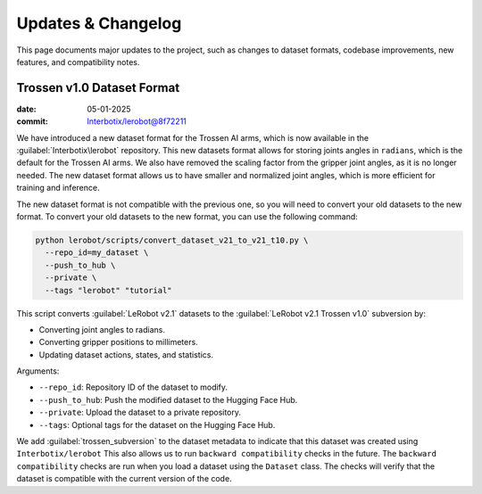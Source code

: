 ===================
Updates & Changelog
===================

This page documents major updates to the project, such as changes to dataset formats, codebase improvements, new features, and compatibility notes.

Trossen v1.0 Dataset Format
===========================

:date: 05-01-2025
:commit: `Interbotix/lerobot@8f72211 <https://github.com/Interbotix/lerobot/commit/8f7221114505e770f1f987b6cd909e0f4a323993>`_


We have introduced a new dataset format for the Trossen AI arms, which is now available in the :guilabel:`Interbotix\lerobot` repository.
This new datasets format allows for storing joints angles in ``radians``, which is the default for the Trossen AI arms.
We also have removed the scaling factor from the gripper joint angles, as it is no longer needed.
The  new dataset format allows us to have smaller and normalized joint angles, which is more efficient for training and inference.

The new dataset format is not compatible with the previous one, so you will need to convert your old datasets to the new format.
To convert your old datasets to the new format, you can use the following command:

.. code-block:: bash

    python lerobot/scripts/convert_dataset_v21_to_v21_t10.py \
      --repo_id=my_dataset \
      --push_to_hub \
      --private \
      --tags "lerobot" "tutorial"

This script converts :guilabel:`LeRobot v2.1` datasets to the :guilabel:`LeRobot v2.1 Trossen v1.0` subversion by:

* Converting joint angles to radians.
* Converting gripper positions to millimeters.
* Updating dataset actions, states, and statistics.

Arguments:

* ``--repo_id``: Repository ID of the dataset to modify.
* ``--push_to_hub``: Push the modified dataset to the Hugging Face Hub.
* ``--private``: Upload the dataset to a private repository.
* ``--tags``: Optional tags for the dataset on the Hugging Face Hub.
We add :guilabel:`trossen_subversion` to the dataset metadata to indicate that this dataset was created using ``Interbotix/lerobot`` 
This also allows us to run ``backward compatibility`` checks in the future.
The ``backward compatibility`` checks are run when you load a dataset using the ``Dataset`` class.
The checks will verify that the dataset is compatible with the current version of the code.
